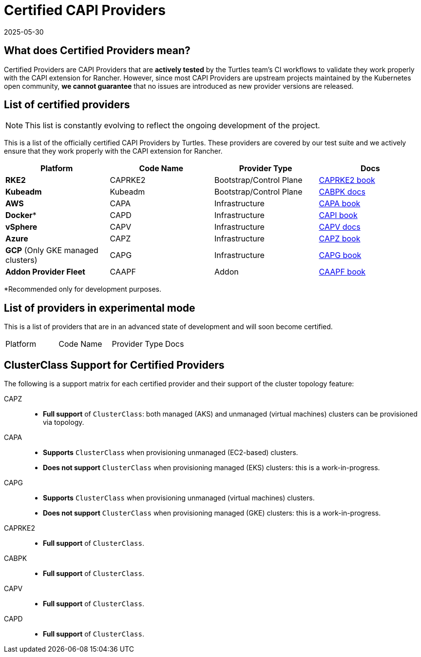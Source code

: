 = Certified CAPI Providers
:revdate: 2025-05-30
:page-revdate: {revdate}

== What does Certified Providers mean?

Certified Providers are CAPI Providers that are **actively tested** by the Turtles team's CI workflows to validate they work properly with the CAPI extension for Rancher. However, since most CAPI Providers are upstream projects maintained by the Kubernetes open community, **we cannot guarantee** that no issues are introduced as new provider versions are released.

== List of certified providers

[NOTE]
====
This list is constantly evolving to reflect the ongoing development of the project.
====


This is a list of the officially certified CAPI Providers by Turtles. These providers are covered by our test suite and we actively ensure that they work properly with the CAPI extension for Rancher.

|===
| Platform | Code Name | Provider Type | Docs

| *RKE2*
| CAPRKE2
| Bootstrap/Control Plane
| https://rancher.github.io/cluster-api-provider-rke2[CAPRKE2 book]

| *Kubeadm*
| Kubeadm
| Bootstrap/Control Plane
| https://cluster-api.sigs.k8s.io/tasks/bootstrap/kubeadm-bootstrap[CABPK docs]

| *AWS*
| CAPA
| Infrastructure
| https://cluster-api-aws.sigs.k8s.io[CAPA book]

| *Docker**
| CAPD
| Infrastructure
| https://cluster-api.sigs.k8s.io[CAPI book]

| *vSphere*
| CAPV
| Infrastructure
| https://github.com/kubernetes-sigs/cluster-api-provider-vsphere/blob/main/docs/getting_started.md[CAPV docs]

| *Azure*
| CAPZ
| Infrastructure
| https://capz.sigs.k8s.io/[CAPZ book]

| *GCP* (Only GKE managed clusters)
| CAPG
| Infrastructure
| https://cluster-api-gcp.sigs.k8s.io/[CAPG book]

| *Addon Provider Fleet*
| CAAPF
| Addon
| https://rancher.github.io/cluster-api-addon-provider-fleet/[CAAPF book]
|===

*Recommended only for development purposes.

== List of providers in experimental mode

This is a list of providers that are in an advanced state of development and will soon become certified.

|===
| Platform | Code Name | Provider Type | Docs
|===

== ClusterClass Support for Certified Providers

The following is a support matrix for each certified provider and their support of the cluster topology feature:

[tabs]
======
CAPZ::
+
--
- **Full support** of `ClusterClass`: both managed (AKS) and unmanaged (virtual machines) clusters can be provisioned via topology.
--

CAPA::
+
--
- **Supports** `ClusterClass` when provisioning unmanaged (EC2-based) clusters.
- **Does not support** `ClusterClass` when provisioning managed (EKS) clusters: this is a work-in-progress.
--

CAPG::
+
--
- **Supports** `ClusterClass` when provisioning unmanaged (virtual machines) clusters.
- **Does not support** `ClusterClass` when provisioning managed (GKE) clusters: this is a work-in-progress.
--

CAPRKE2::
+
--
- **Full support** of `ClusterClass`.
--

CABPK::
+
--
- **Full support** of `ClusterClass`.
--

CAPV::
+
--
- **Full support** of `ClusterClass`.
--

CAPD::
+
--
- **Full support** of `ClusterClass`.
--
======

